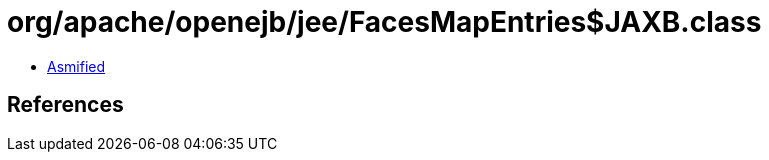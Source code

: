 = org/apache/openejb/jee/FacesMapEntries$JAXB.class

 - link:FacesMapEntries$JAXB-asmified.java[Asmified]

== References

